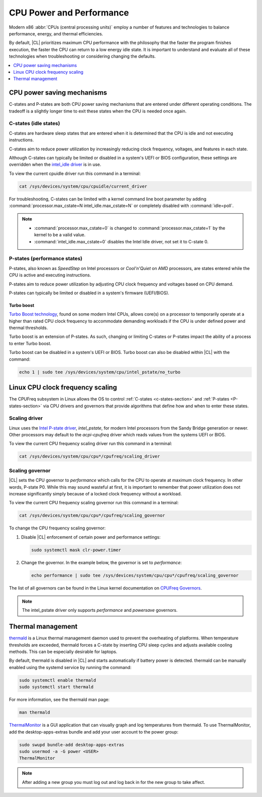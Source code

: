 .. _cpu-performance:

CPU Power and Performance
#########################

Modern x86 :abbr:`CPUs (central processing units)` employ a number of features
and technologies to balance performance, energy, and thermal efficiencies.

By default, |CL| prioritizes maximum CPU performance with the philosophy that
the faster the program finishes execution, the faster the CPU can return to a
low energy idle state. It is important to understand and evaluate all of these
technologies when troubleshooting or considering changing the defaults.

.. contents:: :local:
    :depth: 1

CPU power saving mechanisms
===========================

C-states and P-states are both CPU power saving mechanisms that are entered
under different operating conditions. The tradeoff is a slightly longer time
to exit these states when the CPU is needed once again.

.. _c-states-section:

C-states (idle states)
----------------------

C-states are hardware sleep states that are entered when it is determined that
the CPU is idle and not executing instructions.

C-states aim to reduce power utilization by increasingly reducing clock
frequency, voltages, and features in each state.

Although C-states can typically be limited or disabled in a system's UEFI or
BIOS configuration, these settings are overridden when the `intel_idle driver`_
is in use.

To view the current cpuidle driver run this command in a terminal:

.. code:: bash

   cat /sys/devices/system/cpu/cpuidle/current_driver

For troubleshooting, C-states can be limited with a kernel command line boot
parameter by adding :command:`processor.max_cstate=N intel_idle.max_cstate=N`
or completely disabled with :command:`idle=poll`.

.. note::

   * :command:`processor.max_cstate=0` is changed to :command:`processor.max_cstate=1`
     by the kernel to be a valid value.

   * :command:`intel_idle.max_cstate=0` disables the Intel Idle driver, not set
     it to C-state 0.

.. _p-states-section:

P-states (performance states)
-----------------------------

P-states, also known as *SpeedStep* on Intel processors or *Cool'n'Quiet* on
AMD processors, are states entered while the CPU is active and executing
instructions.

P-states aim to reduce power utilization by adjusting CPU clock frequency and
voltages based on CPU demand.

P-states can typically be limited or disabled in a system's firmware (UEFI/BIOS).

Turbo boost
~~~~~~~~~~~

`Turbo Boost technology`_, found on some modern Intel CPUs, allows core(s) on
a processor to temporarily operate at a higher than rated CPU clock frequency
to accommodate demanding workloads if the CPU is under defined power and
thermal thresholds.

Turbo boost is an extension of P-states. As such, changing or limiting
C-states or P-states impact the ability of a process to enter Turbo boost.

Turbo boost can be disabled in a system's UEFI or BIOS. Turbo boost can also
be disabled within |CL| with the command:

.. code:: bash

   echo 1 | sudo tee /sys/devices/system/cpu/intel_pstate/no_turbo

Linux CPU clock frequency scaling
=================================

The CPUFreq subsystem in Linux allows the OS to control :ref:`C-states
<c-states-section>` and :ref:`P-states <P-states-section>`
via CPU drivers and governors that provide algorithms that define how and when
to enter these states.

Scaling driver
--------------

Linux uses the `Intel P-state driver`_, *intel_pstate*, for modern Intel
processors from the Sandy Bridge generation or newer. Other processors may
default to the *acpi-cpufreq* driver which reads values from the systems UEFI
or BIOS.

To view the current CPU frequency scaling driver run this command in a terminal:

.. code:: bash

   cat /sys/devices/system/cpu/cpu*/cpufreq/scaling_driver

Scaling governor
----------------

|CL| sets the CPU governor to *performance* which calls for the CPU to operate
at maximum clock frequency. In other words, P-state P0. While this may sound
wasteful at first, it is important to remember that power utilization does not
increase significantly simply because of a locked clock frequency without a
workload.

To view the current CPU frequency scaling governor run this command in a terminal:

.. code:: bash

   cat /sys/devices/system/cpu/cpu*/cpufreq/scaling_governor

To change the CPU frequency scaling governor:

#. Disable |CL| enforcement of certain power and performance settings:

   .. code:: bash

      sudo systemctl mask clr-power.timer

#. Change the governor. In the example below, the governor is set to
   *performance*:

   .. code:: bash

      echo performance | sudo tee /sys/devices/system/cpu/cpu*/cpufreq/scaling_governor

The list of all governors can be found in the Linux kernel documentation on
`CPUFreq Governors`_.

.. note::

   The intel_pstate driver only supports *performance* and *powersave* governors.

Thermal management
==================

`thermald`_ is a Linux thermal management daemon used to prevent the
overheating of platforms. When temperature thresholds are exceeded, thermald
forces a C-state by inserting CPU sleep cycles and adjusts available cooling
methods. This can be especially desirable for laptops.

By default, thermald is disabled in |CL| and starts automatically if battery
power is detected. thermald can be manually enabled using the systemd service
by running the command:

.. code:: bash

   sudo systemctl enable thermald
   sudo systemctl start thermald

For more information, see the thermald man page:

.. code:: bash

   man thermald

`ThermalMonitor`_ is a GUI application that can visually graph and log
temperatures from thermald. To use ThermalMonitor, add the desktop-apps-extras
bundle and add your user account to the power group:

.. code:: bash

   sudo swupd bundle-add desktop-apps-extras
   sudo usermod -a -G power <USER>
   ThermalMonitor

.. note::

   After adding a new group you must log out and log back in for the new group
   to take affect.


.. _`Intel P-state driver`: https://www.kernel.org/doc/Documentation/cpu-freq/intel-pstate.txt

.. _`CPUFreq Governors`: https://www.kernel.org/doc/Documentation/cpu-freq/governors.txt

.. _thermald: https://01.org/linux-thermal-daemon

.. _`intel_idle driver`: https://github.com/torvalds/linux/blob/master/drivers/idle/intel_idle.c

.. _`ThermalMonitor`: https://github.com/intel/thermal_daemon/tree/master/tools/thermal_monitor

.. _`Turbo Boost technology`: https://www.intel.com/content/www/us/en/architecture-and-technology/turbo-boost/turbo-boost-technology.html
